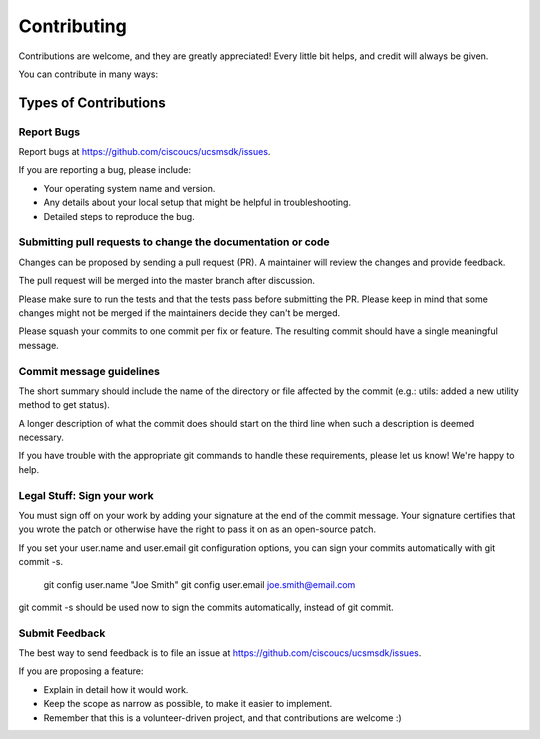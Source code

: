 ============
Contributing
============

Contributions are welcome, and they are greatly appreciated! Every
little bit helps, and credit will always be given.

You can contribute in many ways:

Types of Contributions
----------------------

Report Bugs
~~~~~~~~~~~

Report bugs at https://github.com/ciscoucs/ucsmsdk/issues.

If you are reporting a bug, please include:

* Your operating system name and version.
* Any details about your local setup that might be helpful in troubleshooting.
* Detailed steps to reproduce the bug.

Submitting pull requests to change the documentation or code
~~~~~~~~~~~~~~~~~~~~~~~~~~~~~~~~~~~~~~~~~~~~~~~~~~~~~~~~~~~~

Changes can be proposed by sending a pull request (PR). A maintainer will
review the changes and provide feedback.

The pull request will be merged into the master branch after discussion.

Please make sure to run the tests and that the tests pass before submitting the
PR. Please keep in mind that some changes might not be merged if the
maintainers decide they can't be merged.

Please squash your commits to one commit per fix or feature. The resulting
commit should have a single meaningful message.

Commit message guidelines
~~~~~~~~~~~~~~~~~~~~~~~~~

The short summary should include the name of the directory or file affected by
the commit (e.g.: utils: added a new utility method to get status).

A longer description of what the commit does should start on the third line
when such a description is deemed necessary.

If you have trouble with the appropriate git commands to handle these
requirements, please let us know! We're happy to help.

Legal Stuff: Sign your work
~~~~~~~~~~~~~~~~~~~~~~~~~~~

You must sign off on your work by adding your signature at the end of the
commit message. Your signature certifies that you wrote the patch or otherwise
have the right to pass it on as an open-source patch.

If you set your user.name and user.email git configuration options, you can
sign your commits automatically with git commit -s.

    git config user.name "Joe Smith"
    git config user.email joe.smith@email.com

git commit -s should be used now to sign the commits automatically, instead of
git commit.

Submit Feedback
~~~~~~~~~~~~~~~

The best way to send feedback is to file an issue at https://github.com/ciscoucs/ucsmsdk/issues.

If you are proposing a feature:

* Explain in detail how it would work.
* Keep the scope as narrow as possible, to make it easier to implement.
* Remember that this is a volunteer-driven project, and that contributions
  are welcome :)


